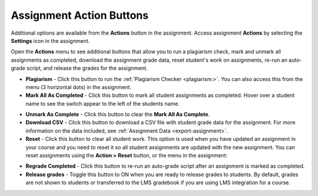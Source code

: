 .. meta::
   :description: Assignment Action Buttons


.. _assignment-actions:

Assignment Action Buttons
=========================
Additional options are available from the **Actions** button in the assignment. Access assignment **Actions** by selecting the **Settings** icon in the assignment.

.. image:: /img/class_administration/assignmentsettings.png
   :alt: Settings

Open the **Actions** menu to see additional buttons that allow you to run a plagiarism check, mark and unmark all assignments as completed, download the assignment grade data, reset student's work on assignments, re-run an auto-grade script, and release the grades for the assignment. 

.. image:: /img/actionarea.png
   :alt: Actions Button

- **Plagiarism** - Click this button to run the :ref:`Plagiarism Checker <plagiarism:>`. You can also access this from the menu (3 horizontal dots) in the assignment.

- **Mark All As Completed** - Click this button to mark all student assignments as completed. Hover over a student name to see the switch appear to the left of the students name. 

.. image:: /img/mark-as-complete.png
   :alt: Mark All As Completed

- **Unmark As Complete** - Click this button to clear the **Mark All As Complete**.

- **Download CSV** - Click this button to download a CSV file with student grade data for the assignment. For more information on the data included, see :ref:`Assignment Data <export-assignment>`.

- **Reset** - Click this button to clear all student work. This option is used when you have updated an assignment in your course and you need to reset it so all student assignments are updated with the new assignment. You can reset assignments using the **Action > Reset** button, or the menu in the assignment:

.. image:: /img/resetunit.png
   :alt: Action > Reset

.. image:: /img/reset-student.png
   :alt: Reset Assignment

- **Regrade Completed** - Click this button to re-run an auto-grade script after an assignment is marked as completed.

- **Release grades** - Toggle this button to ON when you are ready to release grades to students. By default, grades are not shown to students or transferred to the LMS gradebook if you are using LMS integration for a course. 



